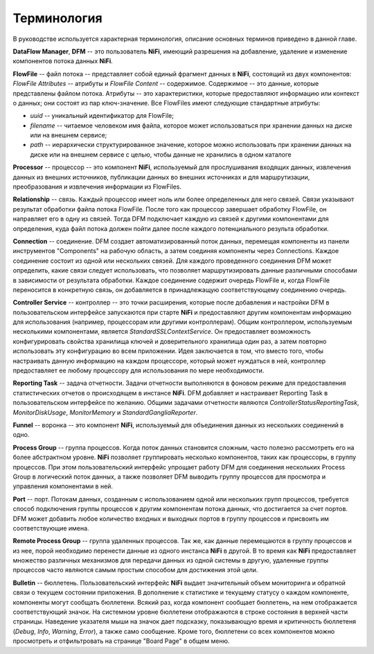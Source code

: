Терминология
==============

В руководстве используется характерная терминология, описание основных терминов приведено в данной главе. 

**DataFlow Manager**, **DFM** -- это пользователь **NiFi**, имеющий разрешения на добавление, удаление и изменение компонентов потока данных **NiFi**.

**FlowFile** -- файл потока -- представляет собой единый фрагмент данных в **NiFi**, состоящий из двух компонентов: *FlowFile Attributes* -- атрибуты и *FlowFile Content* -- содержимое. Содержимое -- это данные, которые представлены файлом потока. Атрибуты -- это характеристики, которые предоставляют информацию или контекст о данных; они состоят из пар ключ-значение. Все FlowFiles имеют следующие стандартные атрибуты:

+ *uuid* -- уникальный идентификатор для FlowFile;
+ *filename* -- читаемое человеком имя файла, которое может использоваться при хранении данных на диске или на внешнем сервисе;
+ *path* -- иерархически структурированное значение, которое можно использовать при хранении данных на диске или на внешнем сервисе с целью, чтобы данные не хранились в одном каталоге

**Processor** -- процессор -- это компонент **NiFi**, используемый для прослушивания входящих данных, извлечения данных из внешних источников, публикации данных во внешних источниках и для маршрутизации, преобразования и извлечения информации из FlowFiles.

**Relationship** -- связь. Каждый процессор имеет ноль или более определенных для него связей. Связи указывают результат обработки файла потока FlowFile. После того как процессор завершает обработку FlowFile, он направляет его в одну из связей. Тогда DFM подключает каждую из связей к другими компонентами для определения, куда файл потока должен пойти далее после каждого потенциального результа обработки.

**Connection** -- соединение. DFM создает автоматизированный поток данных, перемещая компоненты из панели инструментов "Components" на рабочую область, а затем соединяя компоненты через Connections. Каждое соединение состоит из одной или нескольких связей. Для каждого проведенного соединения DFM может определить, какие связи следует использовать, что позволяет маршрутизировать данные различными способами в зависимости от результата обработки. Каждое соединение содержит очередь FlowFile и, когда FlowFile переносится в конкретную связь, он добавляется в принадлежащую соответствующему соединению очередь.

**Controller Service** -- контроллер -- это точки расширения, которые после добавления и настройки DFM в пользовательском интерфейсе запускаются при старте **NiFi** и предоставляют другим компонентам информацию для использования (например, процессорам или другими контроллерам). Общим контроллером, используемым несколькими компонентами, является *StandardSSLContextService*. Он предоставляет возможность конфигурировать свойства хранилища ключей и доверительного хранилища один раз, а затем повторно использовать эту конфигурацию во всем приложении. Идея заключается в том, что вместо того, чтобы настраивать данную информацию на каждом процессоре, который может нуждаться в ней, контроллер предоставляет ее любому процессору для использования по мере необходимости.

**Reporting Task** -- задача отчетности. Задачи отчетности выполняются в фоновом режиме для предоставления статистических отчетов о происходящем в инстансе **NiFi**. DFM добавляет и настраивает Reporting Task в пользовательском интерфейсе по желанию. Общими задачами отчетности являются *ControllerStatusReportingTask*, *MonitorDiskUsage*, *MonitorMemory* и *StandardGangliaReporter*.

**Funnel** -- воронка -- это компонент **NiFi**, используемый для объединения данных из нескольких соединений в одно.

**Process Group** -- группа процессов. Когда поток данных становится сложным, часто полезно рассмотреть его на более абстрактном уровне. **NiFi** позволяет группировать несколько компонентов, таких как процессоры, в группу процессов. При этом пользовательский интерфейс упрощает работу DFM для соединения нескольких Process Group в логический поток данных, а также позволяет DFM выводить группу процессов для просмотра и управления компонентами в ней.

**Port** -- порт. Потокам данных, созданным с использованием одной или нескольких групп процессов, требуется способ подключения группы процессов к другим компонентам потока данных, что достигается за счет портов. DFM может добавить любое количество входных и выходных портов в группу процессов и присвоить им соответствующие имена.

**Remote Process Group** -- группа удаленных процессов. Так же, как данные перемещаются в группу процессов и из нее, порой необходимо перенести данные из одного инстанса **NiFi** в другой. В то время как **NiFi** предоставляет множество различных механизмов для передачи данных из одной системы в другую, удаленные группы процессов часто являются самым простым способом для достижения этой цели.

**Bulletin** -- бюллетень. Пользовательский интерфейс **NiFi** выдает значительный объем мониторинга и обратной связи о текущем состоянии приложения. В дополнение к статистике и текущему статусу о каждом компоненте, компоненты могут сообщать бюллетени. Всякий раз, когда компонент сообщает бюллетень, на нем отображается соответствующий значок. На системном уровне бюллетени отображаются в строке состояния в верхней части страницы. Наведение указателя мыши на значок дает подсказку, показывающую время и критичность бюллетеня (*Debug*, *Info*, *Warning*, *Error*), а также само сообщение. Кроме того, бюллетени со всех компонентов можно просмотреть и отфильтровать на странице "Board Page" в общем меню.










